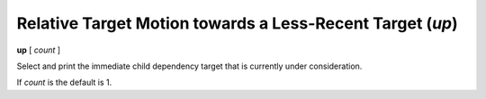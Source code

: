 .. index:: up
.. _up:

Relative Target Motion towards a Less-Recent Target (`up`)
----------------------------------------------------------

**up** [ *count* ]

Select and print the immediate child dependency target that is
currently under consideration.

If *count* is the default is 1.

.. seealso::

   :ref:`down <down>` and :ref:`frame <frame>`.
